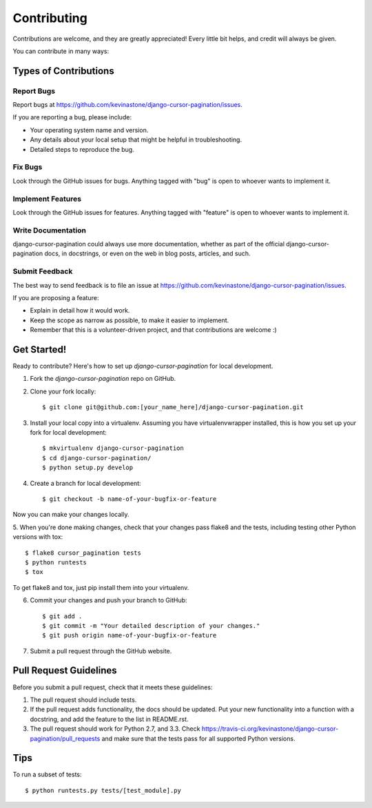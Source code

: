 ============
Contributing
============

Contributions are welcome, and they are greatly appreciated! Every
little bit helps, and credit will always be given. 

You can contribute in many ways:

Types of Contributions
----------------------

Report Bugs
~~~~~~~~~~~

Report bugs at https://github.com/kevinastone/django-cursor-pagination/issues.

If you are reporting a bug, please include:

* Your operating system name and version.
* Any details about your local setup that might be helpful in troubleshooting.
* Detailed steps to reproduce the bug.

Fix Bugs
~~~~~~~~

Look through the GitHub issues for bugs. Anything tagged with "bug"
is open to whoever wants to implement it.

Implement Features
~~~~~~~~~~~~~~~~~~

Look through the GitHub issues for features. Anything tagged with "feature"
is open to whoever wants to implement it.

Write Documentation
~~~~~~~~~~~~~~~~~~~

django-cursor-pagination could always use more documentation, whether as part of the 
official django-cursor-pagination docs, in docstrings, or even on the web in blog posts,
articles, and such.

Submit Feedback
~~~~~~~~~~~~~~~

The best way to send feedback is to file an issue at https://github.com/kevinastone/django-cursor-pagination/issues.

If you are proposing a feature:

* Explain in detail how it would work.
* Keep the scope as narrow as possible, to make it easier to implement.
* Remember that this is a volunteer-driven project, and that contributions
  are welcome :)

Get Started!
------------

Ready to contribute? Here's how to set up `django-cursor-pagination` for local development.

1. Fork the `django-cursor-pagination` repo on GitHub.
2. Clone your fork locally::

    $ git clone git@github.com:[your_name_here]/django-cursor-pagination.git

3. Install your local copy into a virtualenv. Assuming you have virtualenvwrapper installed, this is how you set up your fork for local development::

    $ mkvirtualenv django-cursor-pagination
    $ cd django-cursor-pagination/
    $ python setup.py develop

4. Create a branch for local development::

    $ git checkout -b name-of-your-bugfix-or-feature

Now you can make your changes locally.

5. When you're done making changes, check that your changes pass flake8 and the
tests, including testing other Python versions with tox::

    $ flake8 cursor_pagination tests
    $ python runtests
    $ tox

To get flake8 and tox, just pip install them into your virtualenv. 

6. Commit your changes and push your branch to GitHub::

    $ git add .
    $ git commit -m "Your detailed description of your changes."
    $ git push origin name-of-your-bugfix-or-feature

7. Submit a pull request through the GitHub website.

Pull Request Guidelines
-----------------------

Before you submit a pull request, check that it meets these guidelines:

1. The pull request should include tests.
2. If the pull request adds functionality, the docs should be updated. Put
   your new functionality into a function with a docstring, and add the
   feature to the list in README.rst.
3. The pull request should work for Python 2.7, and 3.3. Check 
   https://travis-ci.org/kevinastone/django-cursor-pagination/pull_requests
   and make sure that the tests pass for all supported Python versions.

Tips
----

To run a subset of tests::

    $ python runtests.py tests/[test_module].py